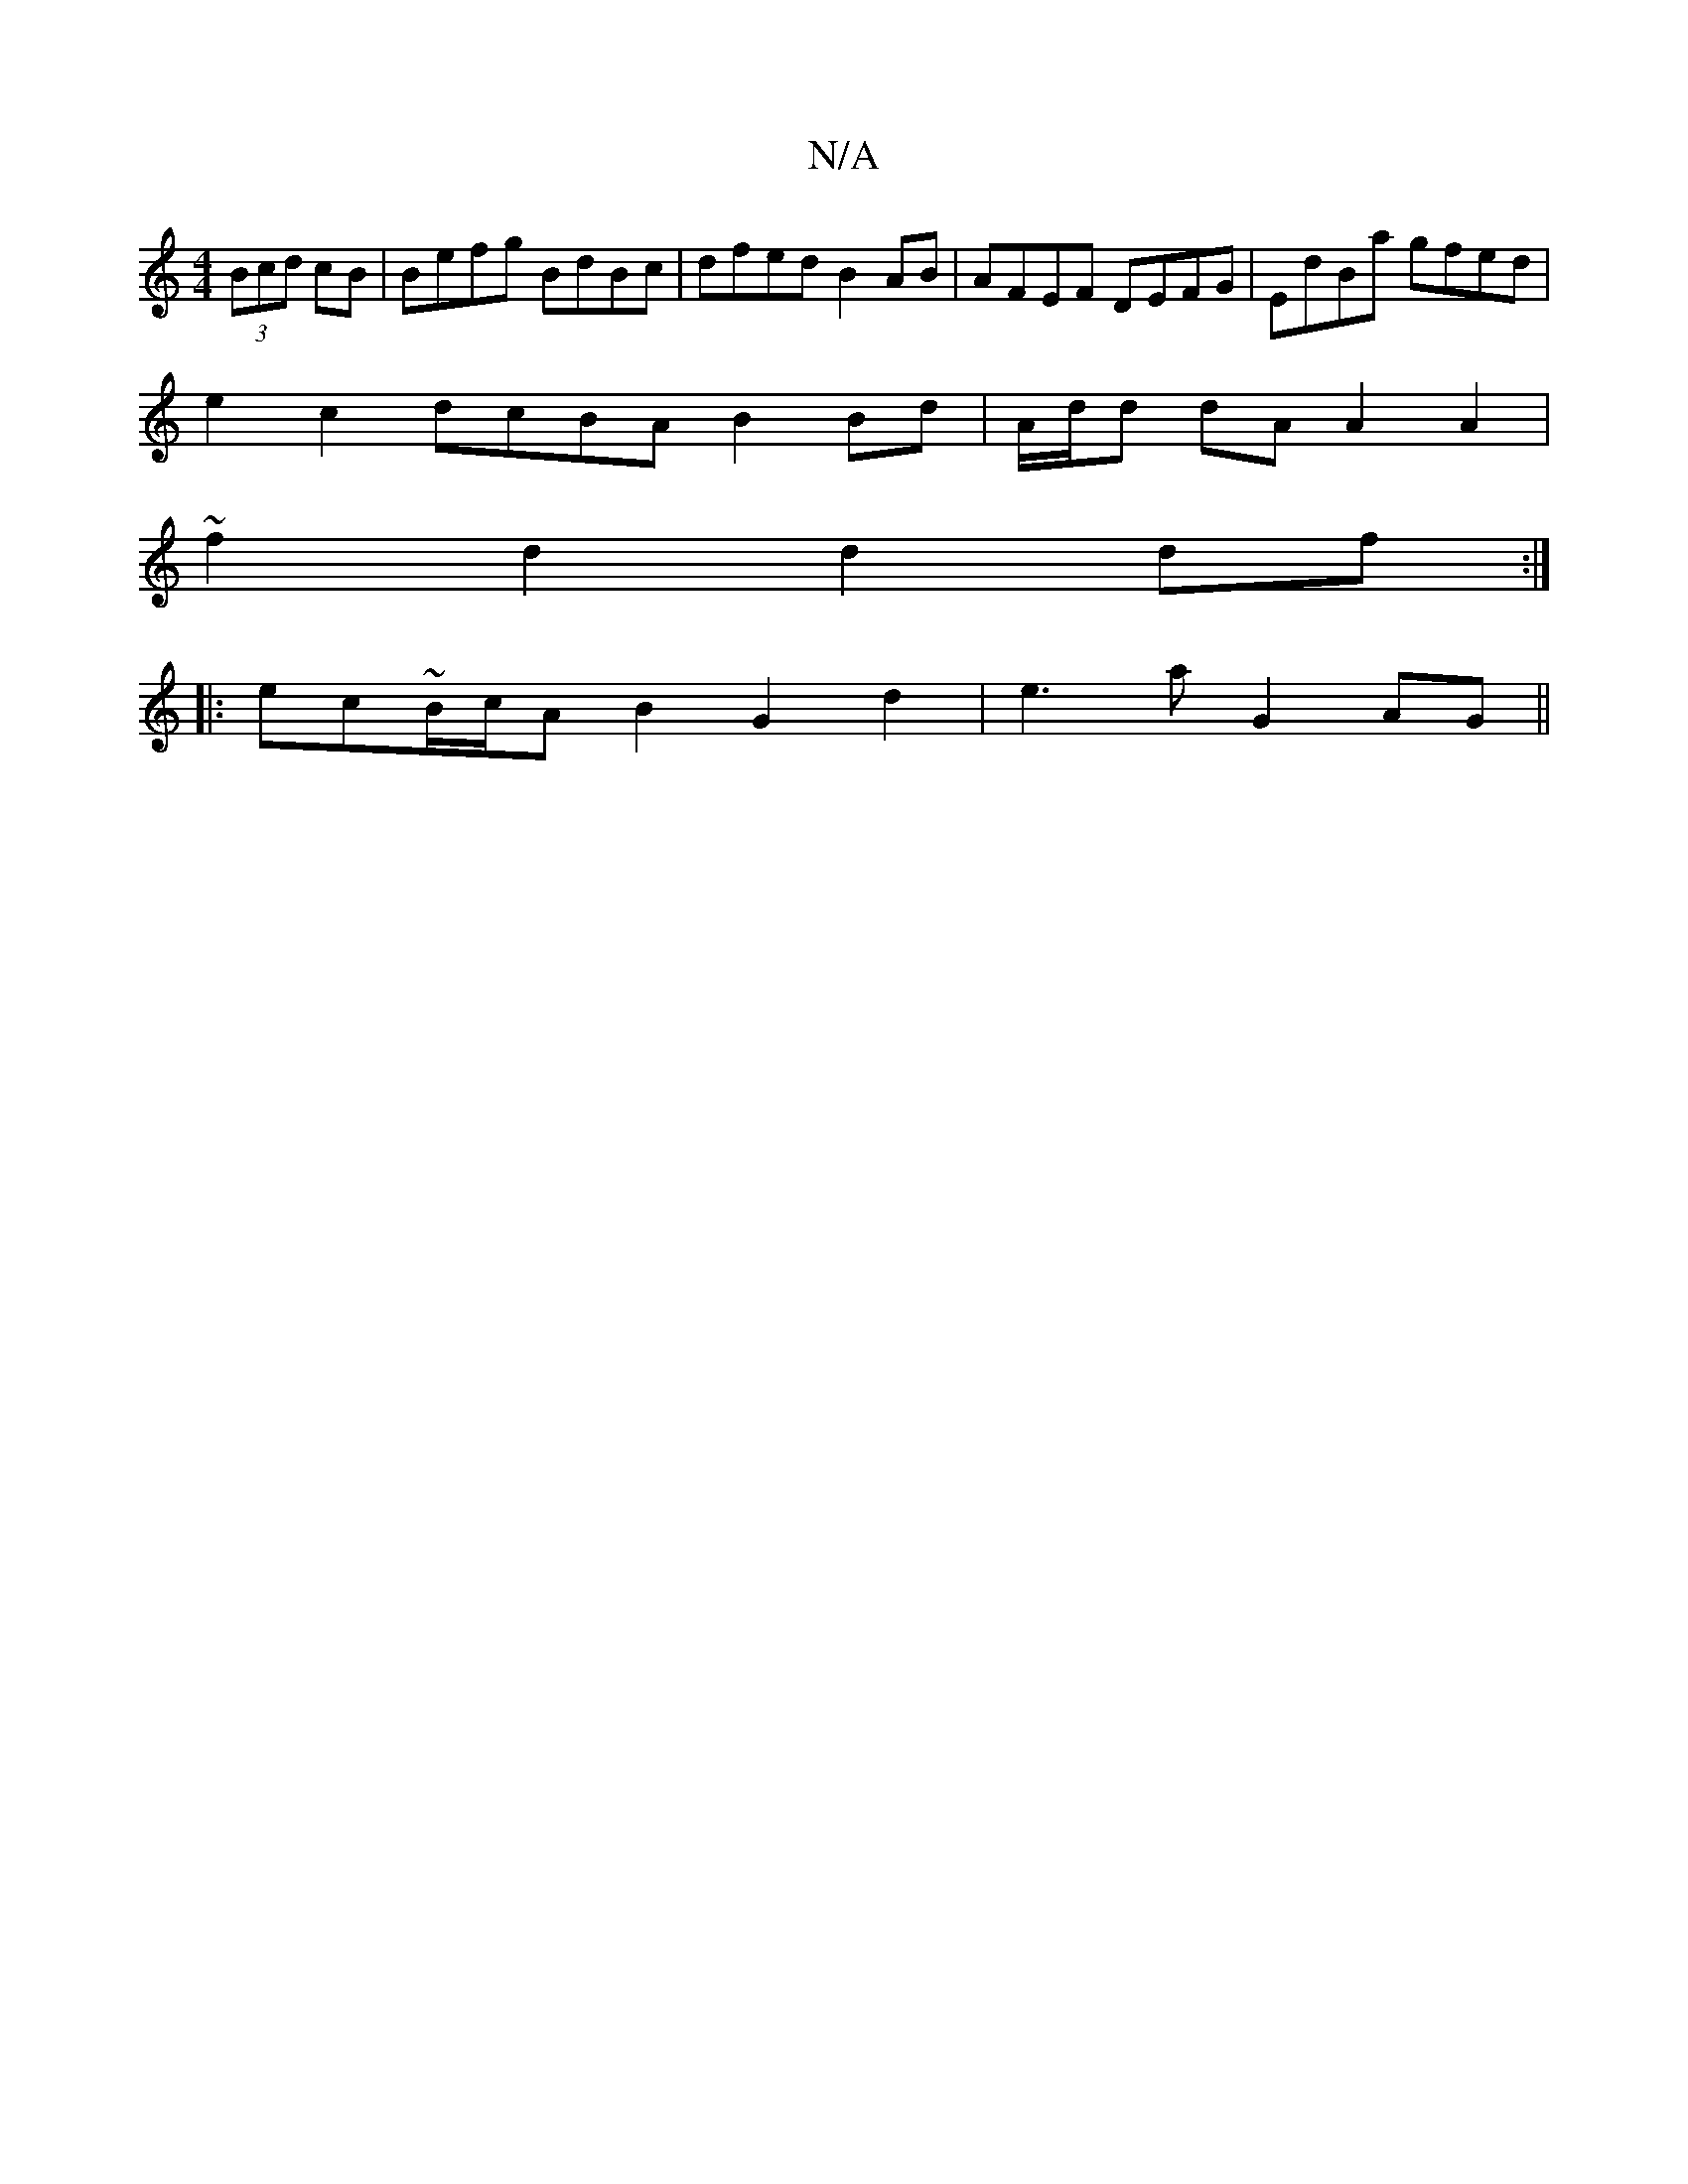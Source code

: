 X:1
T:N/A
M:4/4
R:N/A
K:Cmajor
(3Bcd cB|Befg BdBc|dfed B2AB | AFEF DEFG | EdBa gfed |
e2c2 dcBA B2 Bd | A/d/d dA A2 A2 |
~f2d2 d2 df :|
|: ec~B/c/A B2G2d2 | e3 a G2 AG||

EEFG GABG | B,G,G,>C CE | DFA A F2 :|
|: ||
efg afd |[1 fed 